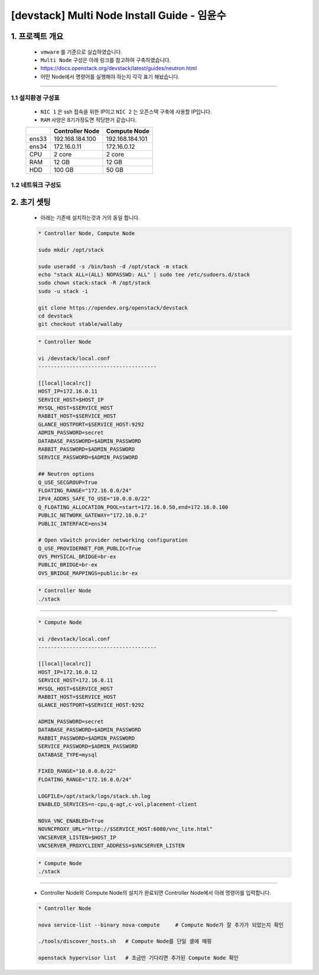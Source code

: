 [devstack] Multi Node Install Guide - 임윤수
=====================================================================

1. 프로젝트 개요
------------------------------
    * ``vmware`` 를 기준으로 실습하였습니다.
    * ``Multi Node`` 구성은 아래 링크를 참고하여 구축하였습니다.
    * https://docs.openstack.org/devstack/latest/guides/neutron.html

    * 어떤 Node에서 명령어를 실행해야 하는지 각각 표기 해놨습니다.

--------

1.1 설치환경 구성표
''''''''''''''''''''''''''



    * ``NIC 1`` 은 ssh 접속을 위한 IP이고 ``NIC 2`` 는 오픈스택 구축에 사용할 IP입니다.
    * ``RAM`` 사양은 8기가정도면 적당한거 같습니다.

    +-------+-----------------+-----------------+
    |       | Controller Node | Compute Node    |
    +=======+=================+=================+
    | ens33 | 192.168.184.100 | 192.168.184.101 |
    +-------+-----------------+-----------------+
    | ens34 |   172.16.0.11   |   172.16.0.12   |
    +-------+-----------------+-----------------+
    |  CPU  |      2 core     |      2 core     |
    +-------+-----------------+-----------------+
    |  RAM  |       12 GB     |       12 GB     |
    +-------+-----------------+-----------------+
    |  HDD  |      100 GB     |       50 GB     |
    +-------+-----------------+-----------------+

1.2 네트워크 구성도
''''''''''''''''''''''''''




2. 초기 셋팅
----------------

    * 아래는 기존에 설치하는것과 거의 동일 합니다.


    .. code-block:: bash

        * Controller Node, Compute Node

        sudo mkdir /opt/stack

        sudo useradd -s /bin/bash -d /opt/stack -m stack
        echo "stack ALL=(ALL) NOPASSWD: ALL" | sudo tee /etc/sudoers.d/stack
        sudo chown stack:stack -R /opt/stack
        sudo -u stack -i

        git clone https://opendev.org/openstack/devstack
        cd devstack
        git checkout stable/wallaby


    .. code-block:: bash

        * Controller Node

        vi /devstack/local.conf
        --------------------------------------

        [[local|localrc]]
        HOST_IP=172.16.0.11
        SERVICE_HOST=$HOST_IP
        MYSQL_HOST=$SERVICE_HOST
        RABBIT_HOST=$SERVICE_HOST
        GLANCE_HOSTPORT=$SERVICE_HOST:9292
        ADMIN_PASSWORD=secret
        DATABASE_PASSWORD=$ADMIN_PASSWORD
        RABBIT_PASSWORD=$ADMIN_PASSWORD
        SERVICE_PASSWORD=$ADMIN_PASSWORD

        ## Neutron options
        Q_USE_SECGROUP=True
        FLOATING_RANGE="172.16.0.0/24"
        IPV4_ADDRS_SAFE_TO_USE="10.0.0.0/22"
        Q_FLOATING_ALLOCATION_POOL=start=172.16.0.50,end=172.16.0.100
        PUBLIC_NETWORK_GATEWAY="172.16.0.2"
        PUBLIC_INTERFACE=ens34

        # Open vSwitch provider networking configuration
        Q_USE_PROVIDERNET_FOR_PUBLIC=True
        OVS_PHYSICAL_BRIDGE=br-ex
        PUBLIC_BRIDGE=br-ex
        OVS_BRIDGE_MAPPINGS=public:br-ex

    .. code-block:: bash

        * Controller Node
        ./stack

--------

    .. code-block:: bash

        * Compute Node

        vi /devstack/local.conf
        --------------------------------------

        [[local|localrc]]
        HOST_IP=172.16.0.12
        SERVICE_HOST=172.16.0.11
        MYSQL_HOST=$SERVICE_HOST
        RABBIT_HOST=$SERVICE_HOST
        GLANCE_HOSTPORT=$SERVICE_HOST:9292

        ADMIN_PASSWORD=secret
        DATABASE_PASSWORD=$ADMIN_PASSWORD
        RABBIT_PASSWORD=$ADMIN_PASSWORD
        SERVICE_PASSWORD=$ADMIN_PASSWORD
        DATABASE_TYPE=mysql

        FIXED_RANGE="10.0.0.0/22"
        FLOATING_RANGE="172.16.0.0/24"

        LOGFILE=/opt/stack/logs/stack.sh.log
        ENABLED_SERVICES=n-cpu,q-agt,c-vol,placement-client

        NOVA_VNC_ENABLED=True
        NOVNCPROXY_URL="http://$SERVICE_HOST:6080/vnc_lite.html"
        VNCSERVER_LISTEN=$HOST_IP
        VNCSERVER_PROXYCLIENT_ADDRESS=$VNCSERVER_LISTEN

    .. code-block:: bash

        * Compute Node
        ./stack


--------

    * Controller Node와 Compute Node의 설치가 완료되면
      Controller Node에서 아래 명령어를 입력합니다.

    .. code-block:: bash

        * Controller Node

        nova service-list --binary nova-compute     # Compute Node가 잘 추가가 되었는지 확인

        ./tools/discover_hosts.sh   # Compute Node를 단일 셀에 매핑

        openstack hypervisor list   # 조금만 기다리면 추가된 Compute Node 확인
